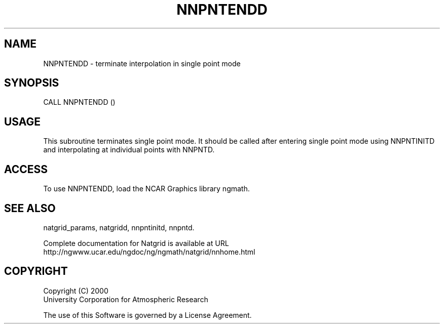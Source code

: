 .\"
.\"     $Id: nnpntendd.m,v 1.6 2008-07-27 03:35:41 haley Exp $
.\"
.TH NNPNTENDD 3NCARG "March 1997-1998" UNIX "NCAR GRAPHICS"
.SH NAME
NNPNTENDD - terminate interpolation in single point mode
.SH SYNOPSIS
CALL NNPNTENDD ()
.SH USAGE
This subroutine terminates single point mode. It should be called
after entering single point mode using NNPNTINITD and interpolating
at individual points with NNPNTD.
.SH ACCESS
To use NNPNTENDD, load the NCAR Graphics library ngmath.
.SH SEE ALSO
natgrid_params,
natgridd,
nnpntinitd,
nnpntd.
.sp
Complete documentation for Natgrid is available at URL
.br
http://ngwww.ucar.edu/ngdoc/ng/ngmath/natgrid/nnhome.html
.SH COPYRIGHT
Copyright (C) 2000
.br
University Corporation for Atmospheric Research
.br

The use of this Software is governed by a License Agreement.
